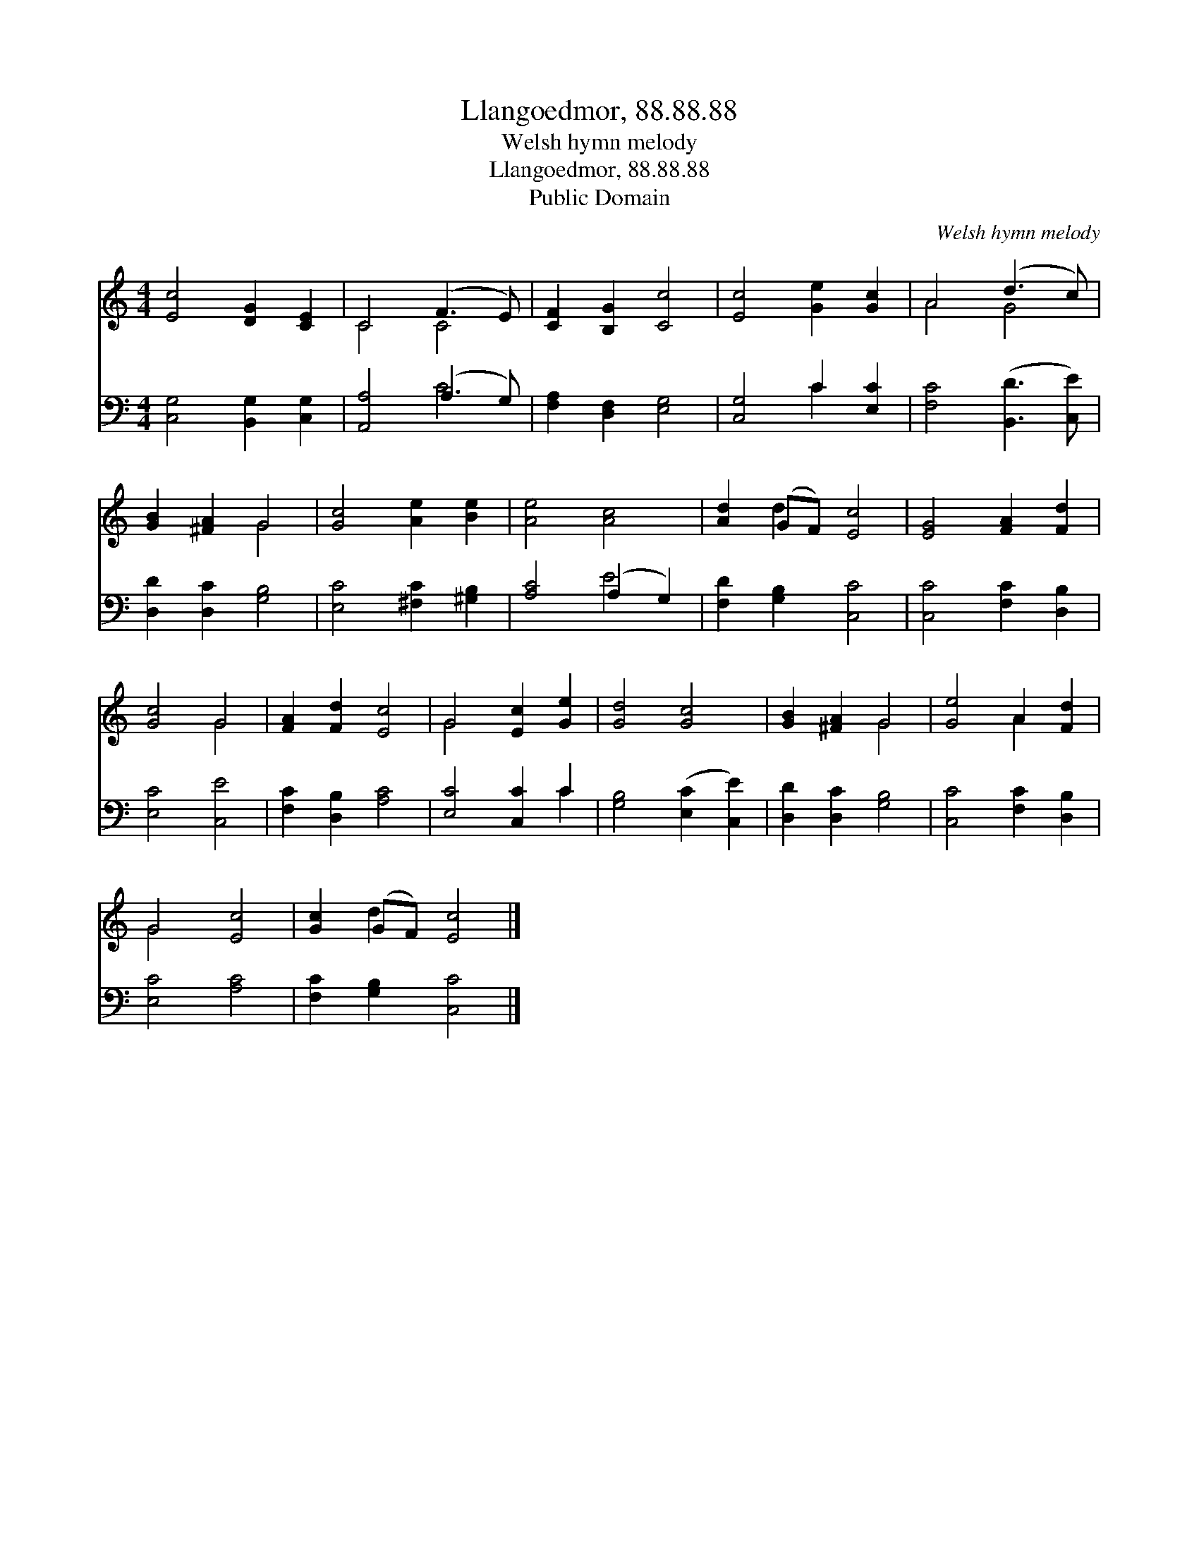 X:1
T:Llangoedmor, 88.88.88
T:Welsh hymn melody
T:Llangoedmor, 88.88.88
T:Public Domain
C:Welsh hymn melody
Z:Public Domain
%%score ( 1 2 ) ( 3 4 )
L:1/8
M:4/4
K:C
V:1 treble 
V:2 treble 
V:3 bass 
V:4 bass 
V:1
 [Ec]4 [DG]2 [CE]2 | C4 (F3 E) | [CF]2 [B,G]2 [Cc]4 | [Ec]4 [Ge]2 [Gc]2 | A4 (d3 c) | %5
 [GB]2 [^FA]2 G4 | [Gc]4 [Ae]2 [Be]2 | [Ae]4 [Ac]4 | [Ad]2 (GF) [Ec]4 | [EG]4 [FA]2 [Fd]2 | %10
 [Gc]4 G4 | [FA]2 [Fd]2 [Ec]4 | G4 [Ec]2 [Ge]2 | [Gd]4 [Gc]4 | [GB]2 [^FA]2 G4 | [Ge]4 A2 [Fd]2 | %16
 G4 [Ec]4 | [Gc]2 (GF) [Ec]4 |] %18
V:2
 x8 | C4 C4 | x8 | x8 | A4 G4 | x4 G4 | x8 | x8 | x2 d2 x4 | x8 | x4 G4 | x8 | G4 x4 | x8 | x4 G4 | %15
 x4 A2 x2 | G4 x4 | x2 d2 x4 |] %18
V:3
 [C,G,]4 [B,,G,]2 [C,G,]2 | [A,,A,]4 (A,3 G,) | [F,A,]2 [D,F,]2 [E,G,]4 | [C,G,]4 C2 [E,C]2 | %4
 [F,C]4 ([B,,D]3 [C,E]) | [D,D]2 [D,C]2 [G,B,]4 | [E,C]4 [^F,C]2 [^G,B,]2 | [A,C]4 (A,2 G,2) | %8
 [F,D]2 [G,B,]2 [C,C]4 | [C,C]4 [F,C]2 [D,B,]2 | [E,C]4 [C,E]4 | [F,C]2 [D,B,]2 [A,C]4 | %12
 [E,C]4 [C,C]2 C2 | [G,B,]4 ([E,C]2 [C,E]2) | [D,D]2 [D,C]2 [G,B,]4 | [C,C]4 [F,C]2 [D,B,]2 | %16
 [E,C]4 [A,C]4 | [F,C]2 [G,B,]2 [C,C]4 |] %18
V:4
 x8 | x4 C4 | x8 | x4 C2 x2 | x8 | x8 | x8 | x4 E4 | x8 | x8 | x8 | x8 | x6 C2 | x8 | x8 | x8 | %16
 x8 | x8 |] %18

